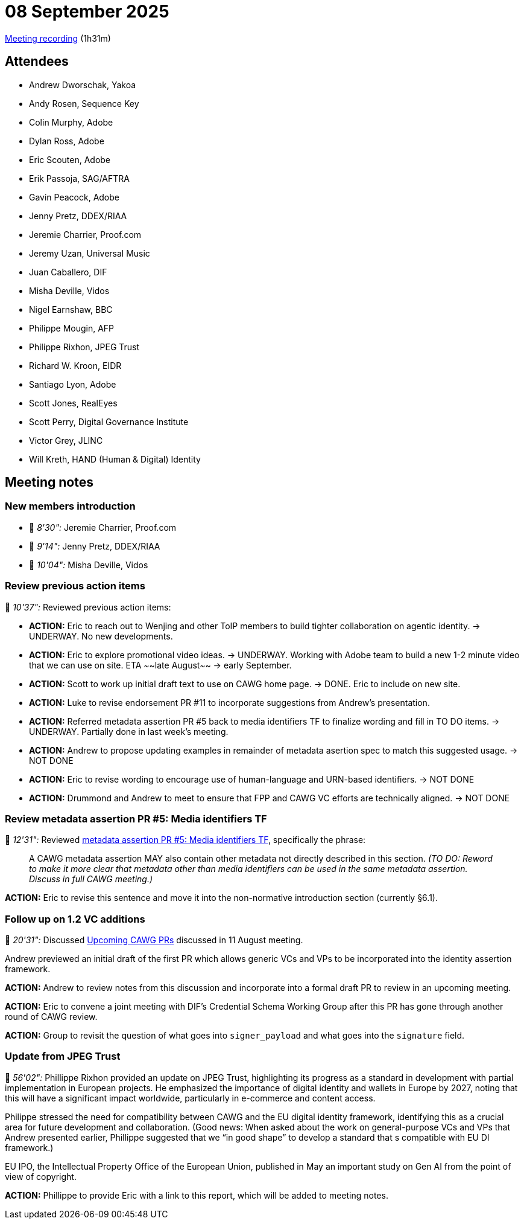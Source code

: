 = 08 September 2025

https://us02web.zoom.us/rec/share/qx3lC2VWbvi7kWsj2LU89w6qBWH905XYZ1JUuQPCvH6n2ry9PsQsgI0jAy_k91f_.Obzu1eeZ9ayDERaG[Meeting recording] (1h31m)

== Attendees

* Andrew Dworschak, Yakoa
* Andy Rosen, Sequence Key
* Colin Murphy, Adobe
* Dylan Ross, Adobe
* Eric Scouten, Adobe
* Erik Passoja, SAG/AFTRA
* Gavin Peacock, Adobe
* Jenny Pretz, DDEX/RIAA
* Jeremie Charrier, Proof.com
* Jeremy Uzan, Universal Music
* Juan Caballero, DIF
* Misha Deville, Vidos
* Nigel Earnshaw, BBC
* Philippe Mougin, AFP
* Philippe Rixhon, JPEG Trust
* Richard W. Kroon, EIDR
* Santiago Lyon, Adobe
* Scott Jones, RealEyes
* Scott Perry, Digital Governance Institute
* Victor Grey, JLINC
* Will Kreth, HAND (Human & Digital) Identity

== Meeting notes

=== New members introduction

* 🎥 _8'30":_ Jeremie Charrier, Proof.com
* 🎥 _9'14":_ Jenny Pretz, DDEX/RIAA
* 🎥 _10'04":_ Misha Deville, Vidos

=== Review previous action items

🎥 _10'37":_ Reviewed previous action items:

* *ACTION:* Eric to reach out to Wenjing and other ToIP members to build tighter collaboration on agentic identity. -> UNDERWAY. No new developments.
* *ACTION:* Eric to explore promotional video ideas. -> UNDERWAY. Working with Adobe team to build a new 1-2 minute video that we can use on site. ETA ~~late August~~ -> early September.
* *ACTION:* Scott to work up initial draft text to use on CAWG home page. -> DONE. Eric to include on new site.
* *ACTION:* Luke to revise endorsement PR #11 to incorporate suggestions from Andrew's presentation.
* *ACTION:* Referred metadata assertion PR #5 back to media identifiers TF to finalize wording and fill in TO DO items. -> UNDERWAY. Partially done in last week's meeting.
* *ACTION:* Andrew to propose updating examples in remainder of metadata asertion spec to match this suggested usage. -> NOT DONE
* *ACTION:* Eric to revise wording to encourage use of human-language and URN-based identifiers. -> NOT DONE
* *ACTION:* Drummond and Andrew to meet to ensure that FPP and CAWG VC efforts are technically aligned. -> NOT DONE

=== Review metadata assertion PR #5: Media identifiers TF

🎥 _12'31":_ Reviewed https://github.com/decentralized-identity/cawg-metadata-assertion/pull/5[metadata assertion PR #5: Media identifiers TF], specifically the phrase:

____
A CAWG metadata assertion MAY also contain other metadata not directly described in this section.
_(TO DO: Reword to make it more clear that metadata other than media identifiers can be used in the same metadata assertion. Discuss in full CAWG meeting.)_
____

*ACTION:* Eric to revise this sentence and move it into the non-normative introduction section (currently §6.1).

=== Follow up on 1.2 VC additions

🎥 _20'31":_ Discussed https://cawg.io/meeting-notes/2025-08-11/#_upcoming_cawg_prs[Upcoming CAWG PRs] discussed in 11 August meeting.

Andrew previewed an initial draft of the first PR which allows generic VCs and VPs to be incorporated into the identity assertion framework.

*ACTION:* Andrew to review notes from this discussion and incorporate into a formal draft PR to review in an upcoming meeting.

*ACTION:* Eric to convene a joint meeting with DIF's Credential Schema Working Group after this PR has gone through another round of CAWG review.

*ACTION:* Group to revisit the question of what goes into `signer_payload` and what goes into the `signature` field.

=== Update from JPEG Trust

🎥 _56'02":_ Phillippe Rixhon provided an update on JPEG Trust, highlighting its progress as a standard in development with partial implementation in European projects. He emphasized the importance of digital identity and wallets in Europe by 2027, noting that this will have a significant impact worldwide, particularly in e-commerce and content access.

Philippe stressed the need for compatibility between CAWG and the EU digital identity framework, identifying this as a crucial area for future development and collaboration. (Good news: When asked about the work on general-purpose VCs and VPs that Andrew presented earlier, Phillippe suggested that we “in good shape” to develop a standard that s compatible with EU DI framework.)

EU IPO, the Intellectual Property Office of the European Union, published in May an important study on Gen AI from the point of view of copyright.

*ACTION:* Phillippe to provide Eric with a link to this report, which will be added to meeting notes.
